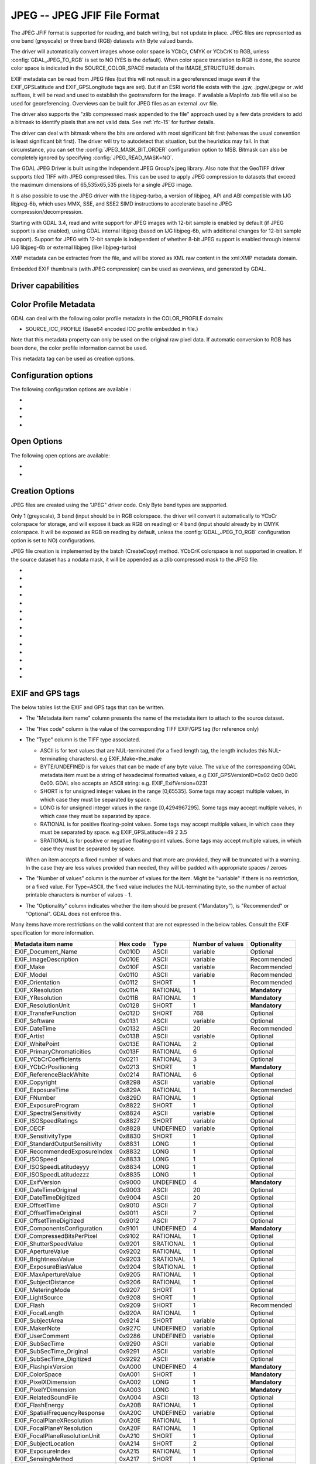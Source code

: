 .. _raster.jpeg:

================================================================================
JPEG -- JPEG JFIF File Format
================================================================================

.. shortname:: JPEG

.. build_dependencies:: (internal libjpeg provided)

The JPEG JFIF format is supported for reading, and batch writing, but
not update in place. JPEG files are represented as one band (greyscale)
or three band (RGB) datasets with Byte valued bands.

The driver will automatically convert images whose color space is YCbCr,
CMYK or YCbCrK to RGB, unless :config:`GDAL_JPEG_TO_RGB` is set to NO (YES is the
default). When color space translation to RGB is done, the source color
space is indicated in the SOURCE_COLOR_SPACE metadata of the
IMAGE_STRUCTURE domain.

EXIF metadata can be read from JPEG files (but this will not result in a
georeferenced image even if the EXIF_GPSLatitude and EXIF_GPSLongitude
tags are set). But if an ESRI world file exists with the .jgw,
.jpgw/.jpegw or .wld suffixes, it will be read and used to establish the
geotransform for the image. If available a MapInfo .tab file will also
be used for georeferencing. Overviews can be built for JPEG files as an
external .ovr file.

The driver also supports the "zlib compressed mask appended to the file"
approach used by a few data providers to add a bitmask to identify
pixels that are not valid data. See :ref:`rfc-15` for further
details.

The driver can deal with bitmask where the
bits are ordered with most significant bit first (whereas the usual
convention is least significant bit first). The driver will try to
autodetect that situation, but the heuristics may fail. In that
circumstance, you can set the :config:`JPEG_MASK_BIT_ORDER` configuration option
to MSB. Bitmask can also be completely ignored by specifying
:config:`JPEG_READ_MASK=NO`.

The GDAL JPEG Driver is built using the Independent JPEG Group's jpeg
library. Also note that the GeoTIFF driver supports tiled TIFF with JPEG
compressed tiles. This can be used to apply JPEG compression to datasets
that exceed the maximum dimensions of 65,535x65,535 pixels for a single
JPEG image.

It is also possible to use the JPEG driver with the libjpeg-turbo, a
version of libjpeg, API and ABI compatible with IJG libjpeg-6b, which
uses MMX, SSE, and SSE2 SIMD instructions to accelerate baseline JPEG
compression/decompression.

Starting with GDAL 3.4, read and write support for JPEG images with 12-bit sample
is enabled by default (if JPEG support is also enabled), using GDAL internal libjpeg
(based on IJG libjpeg-6b, with additional changes for 12-bit sample support).
Support for JPEG with 12-bit sample is independent of whether
8-bit JPEG support is enabled through internal IJG libjpeg-6b or external libjpeg
(like libjpeg-turbo)

XMP metadata can be extracted from the file,
and will be stored as XML raw content in the xml:XMP metadata domain.

Embedded EXIF thumbnails (with JPEG compression)
can be used as overviews, and generated by GDAL.

Driver capabilities
-------------------

.. supports_createcopy::

.. supports_georeferencing::

.. supports_virtualio::

Color Profile Metadata
----------------------

GDAL can deal with the following color profile
metadata in the COLOR_PROFILE domain:

-  SOURCE_ICC_PROFILE (Base64 encoded ICC profile embedded in file.)

Note that this metadata property can only be used on the original raw
pixel data. If automatic conversion to RGB has been done, the color
profile information cannot be used.

This metadata tag can be used as creation options.

Configuration options
---------------------

The following configuration options are available :

-  .. config:: GDAL_JPEG_TO_RGB
      :choices: YES, NO

      Whether CMYK JPEG images should be exposed as RGB.

-  .. config:: JPEG_READ_MASK
      :choices: YES, NO
      :default: YES

      Whether to read the bitmask identifying pixels with valid date.

-  .. config:: JPEG_MASK_BIT_ORDER
      :choices: AUTO, LSB, MSB
      :default: AUTO

      Specifies if the mask is written with the least-significant bit (LSB)
      first, with the most-significant bit (MSB) first, or if GDAL should
      try and detect the bit order.

-  .. config:: GDAL_ERROR_ON_LIBJPEG_WARNING
      :choices: TRUE, FALSE
      :default: FALSE

      While decoding, libjpeg has resiliency towards some errors in the JPEG
      datastream and will try to recover from them as much of possible.
      Such errors will be reported as GDAL
      Warnings, but can optionally be considered as true Errors by setting the
      :config:`GDAL_ERROR_ON_LIBJPEG_WARNING` configuration option to TRUE.

Open Options
------------

The following open options are available:

-  .. oo:: USE_INTERNAL_OVERVIEWS
      :choices: YES, NO
      :default: YES

      Whether to use partial DCT decompression
      to generate overviews.

-  .. oo:: APPLY_ORIENTATION
      :choices: YES, NO
      :default: NO
      :since: 3.7

      Whether to use EXIF_Orientation
      metadata item to rotate/flip the image to apply scene orientation.
      Defaults to NO (that is the image will be returned in sensor orientation).


Creation Options
----------------

JPEG files are created using the "JPEG" driver code. Only Byte band
types are supported.

Only 1 (greyscale), 3 band (input should be in RGB colorspace.
the driver will convert it automatically to YCbCr colorspace for storage, and
will expose it back as RGB on reading) or 4 band
(input should already by in CMYK colorspace. It will be exposed as RGB on reading
by default, unless the :config:`GDAL_JPEG_TO_RGB` configuration option
is set to NO) configurations.

JPEG file creation is implemented by the batch (CreateCopy) method.
YCbCrK colorspace is not supported in creation. If the source
dataset has a nodata mask, it will be appended as a zlib compressed mask
to the JPEG file.

-  .. co:: WORLDFILE
      :choices: YES

      Force the generation of an associated ESRI world
      file (with the extension .wld).

-  .. co:: QUALITY
      :choices: 1-100
      :default: 75

      Set the JPEG quality.

      Low values result in higher compression ratios, but poorer image quality
      with strong blocking artifacts.
      Values above 95 are not meaningfully better quality but can be
      substantially larger.

-  .. co:: LOSSLESS_COPY
      :choices: AUTO, YES, NO
      :default: AUTO
      :since: 3.7

      Whether conversion should be lossless.
      In AUTO or YES mode, if LOSSLESS=YES and the source dataset uses JPEG
      compression, or JPEGXL compression with a JPEG reconstruction box, lossless
      recoding from it is done.
      If set to NO, or in AUTO mode and the source is not compatible of lossless
      transcoding, the regular conversion code path is taken.

-  .. co:: PROGRESSIVE
      :choices: ON

      Enabled generation of progressive JPEGs. In some
      cases these will display a reduced resolution image in viewers such
      as Netscape, and Internet Explorer, before the full file has been
      downloaded. However, some applications cannot read progressive JPEGs
      at all. GDAL can read progressive JPEGs, but takes no advantage of
      their progressive nature.

-  .. co:: INTERNAL_MASK
      :choices: YES, NO

      By default, if needed, an internal mask in
      the "zlib compressed mask appended to the file" approach is written
      to identify pixels that are not valid data.
      This can be disabled by setting this option to NO.

-  .. co:: ARITHMETIC
      :choices: YES, NO

      To enable arithmetic
      coding. Not enabled in all libjpeg builds, because of possible legal
      restrictions.

-  .. co:: BLOCK
      :choices: 1-16
      :default: 8

      (libjpeg >= 8c) DCT block
      size. All values from 1 to 16 are possible. Default is 8 (baseline
      format). A value other than 8 will produce files incompatible with
      versions prior to libjpeg 8c.

-  .. co:: COLOR_TRANSFORM
      :choices: RGB, RGB1

      (libjpeg >= 9). Set to RGB1 for
      lossless RGB. Note: this will produce files
      incompatible with versions prior to libjpeg 9.

-  .. co:: SOURCE_ICC_PROFILE

      ICC profile encoded in Base64.

-  .. co:: COMMENT

      String to embed in a
      comment JPEG marker. When reading, such strings are exposed in the
      COMMENT metadata item.

-  .. co:: EXIF_THUMBNAIL
      :choices: YES, NO
      :default: NO

      Whether to
      generate an EXIF thumbnail(overview), itself JPEG compressed.
      If enabled, the maximum dimension of the thumbnail
      will be 128, if neither THUMBNAIL_WIDTH nor THUMBNAIL_HEIGHT are
      specified.

-  .. co:: THUMBNAIL_WIDTH

      Width of thumbnail.
      Only taken into account if :co:`EXIF_THUMBNAIL=YES`.

-  .. co:: THUMBNAIL_HEIGHT

      Height of thumbnail.
      Only taken into account if :co:`EXIF_THUMBNAIL=YES`.

-  .. co:: WRITE_EXIF_METADATA
      :choices: YES, NO
      :default: YES
      :since: 2.3

      Whether to write EXIF_xxxx metadata items in a EXIF segment.

EXIF and GPS tags
-----------------

The below tables list the EXIF and GPS tags that can be written.

-  The "Metadata item name" column presents the name of the metadata
   item to attach to the source dataset.
-  The "Hex code" column is the value of the corresponding TIFF EXIF/GPS
   tag (for reference only)
-  | The "Type" column is the TIFF type associated.

   -  ASCII is for text values that are NUL-terminated (for a fixed
      length tag, the length includes this NUL-terminating characters).
      e.g EXIF_Make=the_make
   -  BYTE/UNDEFINED is for values that can be made of any byte value.
      The value of the corresponding GDAL metadata item must be a string
      of hexadecimal formatted values, e.g EXIF_GPSVersionID=0x02 0x00
      0x00 0x00. GDAL also accepts an ASCII string: e.g.
      EXIF_ExifVersion=0231
   -  SHORT is for unsigned integer values in the range [0,65535]. Some
      tags may accept multiple values, in which case they must be
      separated by space.
   -  LONG is for unsigned integer values in the range [0,4294967295].
      Some tags may accept multiple values, in which case they must be
      separated by space.
   -  RATIONAL is for positive floating-point values. Some tags may
      accept multiple values, in which case they must be separated by
      space. e.g EXIF_GPSLatitude=49 2 3.5
   -  SRATIONAL is for positive or negative floating-point values. Some
      tags may accept multiple values, in which case they must be
      separated by space.

   When an item accepts a fixed number of values and that more are
   provided, they will be truncated with a warning. In the case they are
   less values provided than needed, they will be padded with
   appropriate spaces / zeroes

-  The "Number of values" column is the number of values for the item.
   Might be "variable" if there is no restriction, or a fixed value. For
   Type=ASCII, the fixed value includes the NUL-terminating byte, so the
   number of actual printable characters is number of values - 1.
-  The "Optionality" column indicates whether the item should be present
   ("Mandatory"), is "Recommended" or "Optional". GDAL does not enforce
   this.

Many items have more restrictions on the valid content that are not
expressed in the below tables. Consult the EXIF specification for more
information.

============================== ======== ========= ================ =============
Metadata item name             Hex code Type      Number of values Optionality
============================== ======== ========= ================ =============
EXIF_Document_Name             0x010D   ASCII     variable         Optional
EXIF_ImageDescription          0x010E   ASCII     variable         Recommended
EXIF_Make                      0x010F   ASCII     variable         Recommended
EXIF_Model                     0x0110   ASCII     variable         Recommended
EXIF_Orientation               0x0112   SHORT     1                Recommended
EXIF_XResolution               0x011A   RATIONAL  1                **Mandatory**
EXIF_YResolution               0x011B   RATIONAL  1                **Mandatory**
EXIF_ResolutionUnit            0x0128   SHORT     1                **Mandatory**
EXIF_TransferFunction          0x012D   SHORT     768              Optional
EXIF_Software                  0x0131   ASCII     variable         Optional
EXIF_DateTime                  0x0132   ASCII     20               Recommended
EXIF_Artist                    0x013B   ASCII     variable         Optional
EXIF_WhitePoint                0x013E   RATIONAL  2                Optional
EXIF_PrimaryChromaticities     0x013F   RATIONAL  6                Optional
EXIF_YCbCrCoefficients         0x0211   RATIONAL  3                Optional
EXIF_YCbCrPositioning          0x0213   SHORT     1                **Mandatory**
EXIF_ReferenceBlackWhite       0x0214   RATIONAL  6                Optional
EXIF_Copyright                 0x8298   ASCII     variable         Optional
EXIF_ExposureTime              0x829A   RATIONAL  1                Recommended
EXIF_FNumber                   0x829D   RATIONAL  1                Optional
EXIF_ExposureProgram           0x8822   SHORT     1                Optional
EXIF_SpectralSensitivity       0x8824   ASCII     variable         Optional
EXIF_ISOSpeedRatings           0x8827   SHORT     variable         Optional
EXIF_OECF                      0x8828   UNDEFINED variable         Optional
EXIF_SensitivityType           0x8830   SHORT     1                Optional
EXIF_StandardOutputSensitivity 0x8831   LONG      1                Optional
EXIF_RecommendedExposureIndex  0x8832   LONG      1                Optional
EXIF_ISOSpeed                  0x8833   LONG      1                Optional
EXIF_ISOSpeedLatitudeyyy       0x8834   LONG      1                Optional
EXIF_ISOSpeedLatitudezzz       0x8835   LONG      1                Optional
EXIF_ExifVersion               0x9000   UNDEFINED 4                **Mandatory**
EXIF_DateTimeOriginal          0x9003   ASCII     20               Optional
EXIF_DateTimeDigitized         0x9004   ASCII     20               Optional
EXIF_OffsetTime                0x9010   ASCII     7                Optional
EXIF_OffsetTimeOriginal        0x9011   ASCII     7                Optional
EXIF_OffsetTimeDigitized       0x9012   ASCII     7                Optional
EXIF_ComponentsConfiguration   0x9101   UNDEFINED 4                **Mandatory**
EXIF_CompressedBitsPerPixel    0x9102   RATIONAL  1                Optional
EXIF_ShutterSpeedValue         0x9201   SRATIONAL 1                Optional
EXIF_ApertureValue             0x9202   RATIONAL  1                Optional
EXIF_BrightnessValue           0x9203   SRATIONAL 1                Optional
EXIF_ExposureBiasValue         0x9204   SRATIONAL 1                Optional
EXIF_MaxApertureValue          0x9205   RATIONAL  1                Optional
EXIF_SubjectDistance           0x9206   RATIONAL  1                Optional
EXIF_MeteringMode              0x9207   SHORT     1                Optional
EXIF_LightSource               0x9208   SHORT     1                Optional
EXIF_Flash                     0x9209   SHORT     1                Recommended
EXIF_FocalLength               0x920A   RATIONAL  1                Optional
EXIF_SubjectArea               0x9214   SHORT     variable         Optional
EXIF_MakerNote                 0x927C   UNDEFINED variable         Optional
EXIF_UserComment               0x9286   UNDEFINED variable         Optional
EXIF_SubSecTime                0x9290   ASCII     variable         Optional
EXIF_SubSecTime_Original       0x9291   ASCII     variable         Optional
EXIF_SubSecTime_Digitized      0x9292   ASCII     variable         Optional
EXIF_FlashpixVersion           0xA000   UNDEFINED 4                **Mandatory**
EXIF_ColorSpace                0xA001   SHORT     1                **Mandatory**
EXIF_PixelXDimension           0xA002   LONG      1                **Mandatory**
EXIF_PixelYDimension           0xA003   LONG      1                **Mandatory**
EXIF_RelatedSoundFile          0xA004   ASCII     13               Optional
EXIF_FlashEnergy               0xA20B   RATIONAL  1                Optional
EXIF_SpatialFrequencyResponse  0xA20C   UNDEFINED variable         Optional
EXIF_FocalPlaneXResolution     0xA20E   RATIONAL  1                Optional
EXIF_FocalPlaneYResolution     0xA20F   RATIONAL  1                Optional
EXIF_FocalPlaneResolutionUnit  0xA210   SHORT     1                Optional
EXIF_SubjectLocation           0xA214   SHORT     2                Optional
EXIF_ExposureIndex             0xA215   RATIONAL  1                Optional
EXIF_SensingMethod             0xA217   SHORT     1                Optional
EXIF_FileSource                0xA300   UNDEFINED 1                Optional
EXIF_SceneType                 0xA301   UNDEFINED 1                Optional
EXIF_CFAPattern                0xA302   UNDEFINED variable         Optional
EXIF_CustomRendered            0xA401   SHORT     1                Optional
EXIF_ExposureMode              0xA402   SHORT     1                Recommended
EXIF_WhiteBalance              0xA403   SHORT     1                Recommended
EXIF_DigitalZoomRatio          0xA404   RATIONAL  1                Optional
EXIF_FocalLengthIn35mmFilm     0xA405   SHORT     1                Optional
EXIF_SceneCaptureType          0xA406   SHORT     1                Recommended
EXIF_GainControl               0xA407   RATIONAL  1                Optional
EXIF_Contrast                  0xA408   SHORT     1                Optional
EXIF_Saturation                0xA409   SHORT     1                Optional
EXIF_Sharpness                 0xA40A   SHORT     1                Optional
EXIF_DeviceSettingDescription  0xA40B   UNDEFINED variable         Optional
EXIF_SubjectDistanceRange      0xA40C   SHORT     1                Optional
EXIF_ImageUniqueID             0xA420   ASCII     33               Optional
EXIF_CameraOwnerName           0xA430   ASCII     variable         Optional
EXIF_BodySerialNumber          0xA431   ASCII     variable         Optional
EXIF_LensSpecification         0xA432   RATIONAL  4                Optional
EXIF_LensMake                  0xA433   ASCII     variable         Optional
EXIF_LensModel                 0xA434   ASCII     variable         Optional
EXIF_LensSerialNumber          0xA435   ASCII     variable         Optional
============================== ======== ========= ================ =============

GPS tags:

========================= ======== ========= ================ ===========
Metadata item name        Hex code Type      Number of values Optionality
========================= ======== ========= ================ ===========
EXIF_GPSVersionID         0x0000   BYTE      4                Optional
EXIF_GPSLatitudeRef       0x0001   ASCII     2                Optional
EXIF_GPSLatitude          0x0002   RATIONAL  3                Optional
EXIF_GPSLongitudeRef      0x0003   ASCII     2                Optional
EXIF_GPSLongitude         0x0004   RATIONAL  3                Optional
EXIF_GPSAltitudeRef       0x0005   BYTE      1                Optional
EXIF_GPSAltitude          0x0006   RATIONAL  1                Optional
EXIF_GPSTimeStamp         0x0007   RATIONAL  3                Optional
EXIF_GPSSatellites        0x0008   ASCII     variable         Optional
EXIF_GPSStatus            0x0009   ASCII     2                Optional
EXIF_GPSMeasureMode       0x000A   ASCII     2                Optional
EXIF_GPSDOP               0x000B   RATIONAL  1                Optional
EXIF_GPSSpeedRef          0x000C   ASCII     2                Optional
EXIF_GPSSpeed             0x000D   RATIONAL  1                Optional
EXIF_GPSTrackRef          0x000E   ASCII     2                Optional
EXIF_GPSTrack             0x000F   RATIONAL  1                Optional
EXIF_GPSImgDirectionRef   0x0010   ASCII     2                Optional
EXIF_GPSImgDirection      0x0011   RATIONAL  1                Optional
EXIF_GPSMapDatum          0x0012   ASCII     variable         Optional
EXIF_GPSDestLatitudeRef   0x0013   ASCII     2                Optional
EXIF_GPSDestLatitude      0x0014   RATIONAL  3                Optional
EXIF_GPSDestLongitudeRef  0x0015   ASCII     2                Optional
EXIF_GPSDestLongitude     0x0016   RATIONAL  3                Optional
EXIF_GPSDestBearingRef    0x0017   ASCII     2                Optional
EXIF_GPSDestBearing       0x0018   RATIONAL  1                Optional
EXIF_GPSDestDistanceRef   0x0019   ASCII     2                Optional
EXIF_GPSDestDistance      0x001A   RATIONAL  1                Optional
EXIF_GPSProcessingMethod  0x001B   UNDEFINED variable         Optional
EXIF_GPSAreaInformation   0x001C   UNDEFINED variable         Optional
EXIF_GPSDateStamp         0x001D   ASCII     11               Optional
EXIF_GPSDifferential      0x001E   SHORT     1                Optional
EXIF_GPSHPositioningError 0x001F   RATIONAL  1                Optional
========================= ======== ========= ================ ===========

FLIR metadata
-------------

.. versionadded:: 3.3

Metadata encoded according to the FLIR convention (infrared images) is available
in the ``FLIR`` metadata domain.

Metadata from the following sections is supported:

- Header
- RawData
- CameraInfo
- PaletteInfo
- GPSInfo

Consult https://exiftool.org/TagNames/FLIR.html for details.

The thermal image data, stored either as raw data or in PNG, is exposed as a
GDAL subdataset whose name is ``JPEG:"filename.jpg":FLIR_RAW_THERMAL_IMAGE``

See Also
--------

-  `Independent JPEG Group <http://www.ijg.org/>`__
-  `libjpeg-turbo <http://sourceforge.net/projects/libjpeg-turbo/>`__
-  :ref:`raster.gtiff`
-  `EXIF v2.31
   specification <http://www.cipa.jp/std/documents/e/DC-008-Translation-2016-E.pdf>`__
